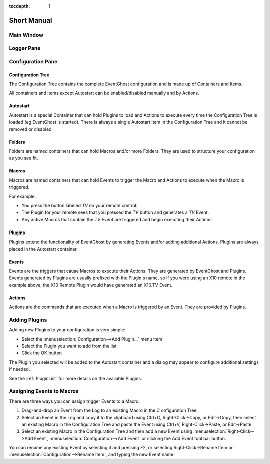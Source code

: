 :tocdepth: 1

============
Short Manual
============

Main Window
===========

.. image:: MainWindow.png

Logger Pane
============
   
Configuration Pane
==================
   

|RootSymbol| Configuration Tree
-------------------------------
The Configuration Tree contains the complete EventGhost configuration and is 
made up of Containers and Items.

All containers and items except Autostart can be enabled/disabled manually 
and by Actions. 


|AutostartSymbol| Autostart
---------------------------

Autostart is a special Container that can hold Plugins to load and Actions to 
execute every time the Configuration Tree is loaded (eg EventGhost is started).
There is always a single Autostart item in the Configuration Tree and it 
cannot be removed or disabled. 


|FolderSymbol| Folders
----------------------

Folders are named containers that can hold Macros and/or more Folders. They 
are used to structure your configuration as you see fit. 


|MacroSymbol| Macros
-----------------------
Macros are named containers that can hold Events to trigger the Macro and 
Actions to execute when the Macro is triggered.

For example:

* You press the button labeled *TV* on your remote control.
* The Plugin for your remote sees that you pressed the *TV* button and 
  generates a *TV* Event.
* Any active Macros that contain the *TV* Event are triggered and begin 
  executing their Actions. 


|PluginSymbol| Plugins
-----------------------

Plugins extend the functionality of EventGhost by generating Events and/or 
adding additional Actions. Plugins are always placed in the Autostart 
container. 


|EventSymbol| Events
--------------------

Events are the triggers that cause Macros to execute their Actions. They are 
generated by EventGhost and Plugins. Events generated by Plugins are usually 
prefixed with the Plugin's name, so if you were using an X10 remote in the 
example above, the X10 Remote Plugin would have generated an X10.TV Event. 


|ActionSymbol| Actions
----------------------

Actions are the commands that are executed when a Macro is triggered by an 
Event. They are provided by Plugins.


Adding Plugins
==============

Adding new Plugins to your configuration is very simple:

* Select the :menuselection:`Configuration-->Add Plugin...` menu item
* Select the Plugin you want to add from the list
* Click the OK button 
    
.. image:: AddPluginDialog.png

The Plugin you selected will be added to the Autostart container and a dialog 
may appear to configure additional settings if needed.

See the :ref:`PluginList` for more details on the available Plugins. 


Assigning Events to Macros
==========================

There are three ways you can assign trigger Events to a Macro:

#. Drag-and-drop an Event from the Log to an existing Macro in the C
   onfiguration Tree.
#. Select an Event in the Log and copy it to the clipboard using Ctrl+C, 
   Right-Click->Copy, or Edit->Copy, then select an existing Macro in the 
   Configuration Tree and paste the Event using Ctrl+V, Right-Click->Paste, or 
   Edit->Paste.
#. Select an existing Macro in the Configuration Tree and then add a new Event 
   using :menuselection:`Right-Click-->Add Event`, 
   :menuselection:`Configuration-->Add Event` 
   or clicking the Add Event tool bar button. 

You can rename any existing Event by selecting it and pressing F2, or 
selecting Right-Click->Rename Item or 
:menuselection:`Configuration-->Rename Item`, and typing the new Event name. 


.. |RootSymbol| image:: root.png
   :alt:

.. |FolderSymbol| image:: folder.png
   :alt:

.. |MacroSymbol| image:: macro.png
   :alt:

.. |PluginSymbol| image:: plugin.png
   :alt:

.. |AutostartSymbol| image:: autostart.png
   :alt:

.. |ActionSymbol| image:: action.png
   :alt:

.. |EventSymbol| image:: event.png
   :alt:

